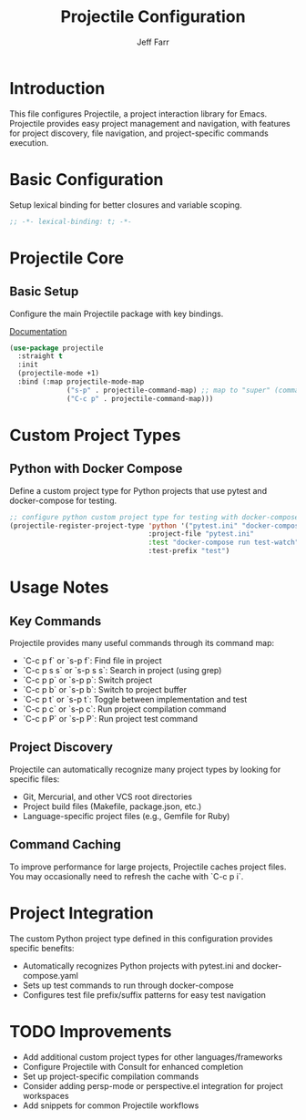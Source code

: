 #+title: Projectile Configuration
#+author: Jeff Farr
#+property: header-args:emacs-lisp :tangle projectile.el
#+auto_tangle: y

* Introduction
This file configures Projectile, a project interaction library for Emacs. Projectile provides easy project management and navigation, with features for project discovery, file navigation, and project-specific commands execution.

* Basic Configuration
Setup lexical binding for better closures and variable scoping.

#+begin_src emacs-lisp
;; -*- lexical-binding: t; -*-
#+end_src

* Projectile Core
** Basic Setup
Configure the main Projectile package with key bindings.

[[https://github.com/bbatsov/projectile][Documentation]]

#+begin_src emacs-lisp
(use-package projectile
  :straight t
  :init
  (projectile-mode +1)
  :bind (:map projectile-mode-map
              ("s-p" . projectile-command-map) ;; map to "super" (command) key
              ("C-c p" . projectile-command-map)))
#+end_src

* Custom Project Types
** Python with Docker Compose
Define a custom project type for Python projects that use pytest and docker-compose for testing.

#+begin_src emacs-lisp
;; configure python custom project type for testing with docker-compose
(projectile-register-project-type 'python '("pytest.ini" "docker-compose.yaml")
                                  :project-file "pytest.ini"
                                  :test "docker-compose run test-watch"
                                  :test-prefix "test")
#+end_src

* Usage Notes
** Key Commands
Projectile provides many useful commands through its command map:

- `C-c p f` or `s-p f`: Find file in project
- `C-c p s s` or `s-p s s`: Search in project (using grep)
- `C-c p p` or `s-p p`: Switch project
- `C-c p b` or `s-p b`: Switch to project buffer
- `C-c p t` or `s-p t`: Toggle between implementation and test
- `C-c p c` or `s-p c`: Run project compilation command
- `C-c p P` or `s-p P`: Run project test command

** Project Discovery
Projectile can automatically recognize many project types by looking for specific files:

- Git, Mercurial, and other VCS root directories
- Project build files (Makefile, package.json, etc.)
- Language-specific project files (e.g., Gemfile for Ruby)

** Command Caching
To improve performance for large projects, Projectile caches project files. You may occasionally need to refresh the cache with `C-c p i`.

* Project Integration
The custom Python project type defined in this configuration provides specific benefits:

- Automatically recognizes Python projects with pytest.ini and docker-compose.yaml
- Sets up test commands to run through docker-compose
- Configures test file prefix/suffix patterns for easy test navigation

* TODO Improvements
- Add additional custom project types for other languages/frameworks
- Configure Projectile with Consult for enhanced completion
- Set up project-specific compilation commands
- Consider adding persp-mode or perspective.el integration for project workspaces
- Add snippets for common Projectile workflows
